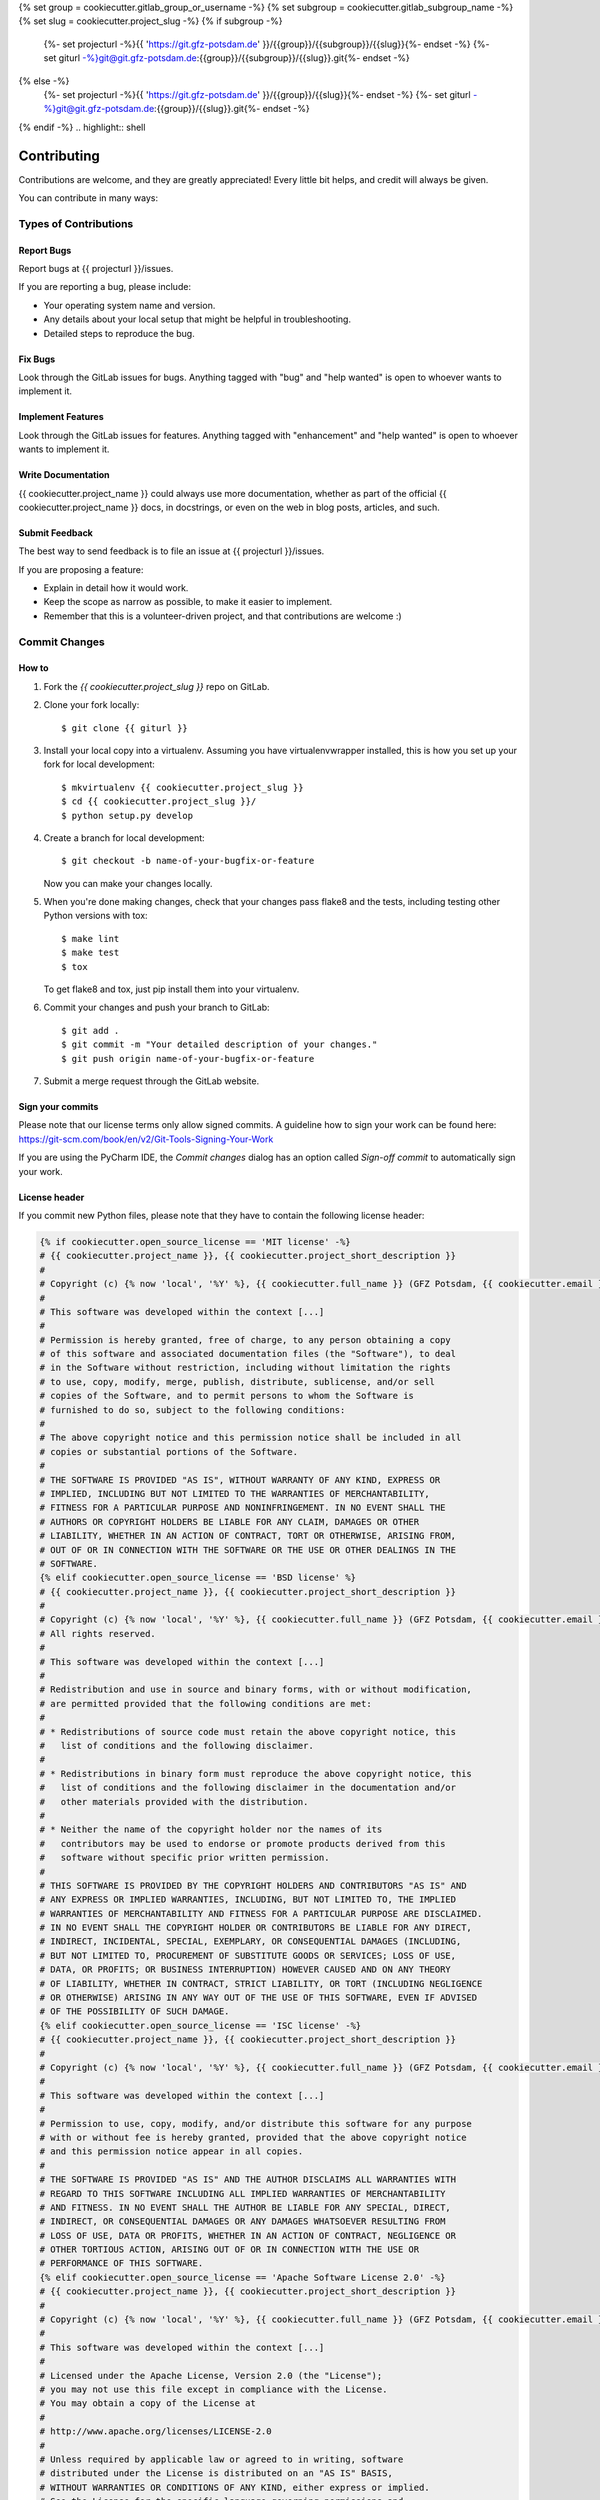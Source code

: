 {% set group = cookiecutter.gitlab_group_or_username -%}
{% set subgroup = cookiecutter.gitlab_subgroup_name -%}
{% set slug = cookiecutter.project_slug -%}
{% if subgroup -%}
    {%- set projecturl -%}{{ 'https://git.gfz-potsdam.de' }}/{{group}}/{{subgroup}}/{{slug}}{%- endset -%}
    {%- set giturl -%}git@git.gfz-potsdam.de:{{group}}/{{subgroup}}/{{slug}}.git{%- endset -%}
{% else -%}
    {%- set projecturl -%}{{ 'https://git.gfz-potsdam.de' }}/{{group}}/{{slug}}{%- endset -%}
    {%- set giturl -%}git@git.gfz-potsdam.de:{{group}}/{{slug}}.git{%- endset -%}
{% endif -%}
.. highlight:: shell

============
Contributing
============

Contributions are welcome, and they are greatly appreciated! Every little bit
helps, and credit will always be given.

You can contribute in many ways:

Types of Contributions
----------------------

Report Bugs
~~~~~~~~~~~

Report bugs at {{ projecturl }}/issues.

If you are reporting a bug, please include:

* Your operating system name and version.
* Any details about your local setup that might be helpful in troubleshooting.
* Detailed steps to reproduce the bug.

Fix Bugs
~~~~~~~~

Look through the GitLab issues for bugs. Anything tagged with "bug" and "help
wanted" is open to whoever wants to implement it.

Implement Features
~~~~~~~~~~~~~~~~~~

Look through the GitLab issues for features. Anything tagged with "enhancement"
and "help wanted" is open to whoever wants to implement it.

Write Documentation
~~~~~~~~~~~~~~~~~~~

{{ cookiecutter.project_name }} could always use more documentation, whether as part of the
official {{ cookiecutter.project_name }} docs, in docstrings, or even on the web in blog posts,
articles, and such.

Submit Feedback
~~~~~~~~~~~~~~~

The best way to send feedback is to file an issue at {{ projecturl }}/issues.

If you are proposing a feature:

* Explain in detail how it would work.
* Keep the scope as narrow as possible, to make it easier to implement.
* Remember that this is a volunteer-driven project, and that contributions
  are welcome :)

Commit Changes
--------------

How to
~~~~~~

1. Fork the `{{ cookiecutter.project_slug }}` repo on GitLab.
2. Clone your fork locally::

    $ git clone {{ giturl }}

3. Install your local copy into a virtualenv. Assuming you have virtualenvwrapper installed, this is how you set up your fork for local development::

    $ mkvirtualenv {{ cookiecutter.project_slug }}
    $ cd {{ cookiecutter.project_slug }}/
    $ python setup.py develop

4. Create a branch for local development::

    $ git checkout -b name-of-your-bugfix-or-feature

   Now you can make your changes locally.

5. When you're done making changes, check that your changes pass flake8 and the
   tests, including testing other Python versions with tox::

    $ make lint
    $ make test
    $ tox

   To get flake8 and tox, just pip install them into your virtualenv.

6. Commit your changes and push your branch to GitLab::

    $ git add .
    $ git commit -m "Your detailed description of your changes."
    $ git push origin name-of-your-bugfix-or-feature

7. Submit a merge request through the GitLab website.

Sign your commits
~~~~~~~~~~~~~~~~~

Please note that our license terms only allow signed commits.
A guideline how to sign your work can be found here: https://git-scm.com/book/en/v2/Git-Tools-Signing-Your-Work

If you are using the PyCharm IDE, the `Commit changes` dialog has an option called `Sign-off commit` to
automatically sign your work.


License header
~~~~~~~~~~~~~~

If you commit new Python files, please note that they have to contain the following license header:

.. code:: bash

    {% if cookiecutter.open_source_license == 'MIT license' -%}
    # {{ cookiecutter.project_name }}, {{ cookiecutter.project_short_description }}
    #
    # Copyright (c) {% now 'local', '%Y' %}, {{ cookiecutter.full_name }} (GFZ Potsdam, {{ cookiecutter.email }})
    #
    # This software was developed within the context [...]
    #
    # Permission is hereby granted, free of charge, to any person obtaining a copy
    # of this software and associated documentation files (the "Software"), to deal
    # in the Software without restriction, including without limitation the rights
    # to use, copy, modify, merge, publish, distribute, sublicense, and/or sell
    # copies of the Software, and to permit persons to whom the Software is
    # furnished to do so, subject to the following conditions:
    #
    # The above copyright notice and this permission notice shall be included in all
    # copies or substantial portions of the Software.
    #
    # THE SOFTWARE IS PROVIDED "AS IS", WITHOUT WARRANTY OF ANY KIND, EXPRESS OR
    # IMPLIED, INCLUDING BUT NOT LIMITED TO THE WARRANTIES OF MERCHANTABILITY,
    # FITNESS FOR A PARTICULAR PURPOSE AND NONINFRINGEMENT. IN NO EVENT SHALL THE
    # AUTHORS OR COPYRIGHT HOLDERS BE LIABLE FOR ANY CLAIM, DAMAGES OR OTHER
    # LIABILITY, WHETHER IN AN ACTION OF CONTRACT, TORT OR OTHERWISE, ARISING FROM,
    # OUT OF OR IN CONNECTION WITH THE SOFTWARE OR THE USE OR OTHER DEALINGS IN THE
    # SOFTWARE.
    {% elif cookiecutter.open_source_license == 'BSD license' %}
    # {{ cookiecutter.project_name }}, {{ cookiecutter.project_short_description }}
    #
    # Copyright (c) {% now 'local', '%Y' %}, {{ cookiecutter.full_name }} (GFZ Potsdam, {{ cookiecutter.email }})
    # All rights reserved.
    #
    # This software was developed within the context [...]
    #
    # Redistribution and use in source and binary forms, with or without modification,
    # are permitted provided that the following conditions are met:
    #
    # * Redistributions of source code must retain the above copyright notice, this
    #   list of conditions and the following disclaimer.
    #
    # * Redistributions in binary form must reproduce the above copyright notice, this
    #   list of conditions and the following disclaimer in the documentation and/or
    #   other materials provided with the distribution.
    #
    # * Neither the name of the copyright holder nor the names of its
    #   contributors may be used to endorse or promote products derived from this
    #   software without specific prior written permission.
    #
    # THIS SOFTWARE IS PROVIDED BY THE COPYRIGHT HOLDERS AND CONTRIBUTORS "AS IS" AND
    # ANY EXPRESS OR IMPLIED WARRANTIES, INCLUDING, BUT NOT LIMITED TO, THE IMPLIED
    # WARRANTIES OF MERCHANTABILITY AND FITNESS FOR A PARTICULAR PURPOSE ARE DISCLAIMED.
    # IN NO EVENT SHALL THE COPYRIGHT HOLDER OR CONTRIBUTORS BE LIABLE FOR ANY DIRECT,
    # INDIRECT, INCIDENTAL, SPECIAL, EXEMPLARY, OR CONSEQUENTIAL DAMAGES (INCLUDING,
    # BUT NOT LIMITED TO, PROCUREMENT OF SUBSTITUTE GOODS OR SERVICES; LOSS OF USE,
    # DATA, OR PROFITS; OR BUSINESS INTERRUPTION) HOWEVER CAUSED AND ON ANY THEORY
    # OF LIABILITY, WHETHER IN CONTRACT, STRICT LIABILITY, OR TORT (INCLUDING NEGLIGENCE
    # OR OTHERWISE) ARISING IN ANY WAY OUT OF THE USE OF THIS SOFTWARE, EVEN IF ADVISED
    # OF THE POSSIBILITY OF SUCH DAMAGE.
    {% elif cookiecutter.open_source_license == 'ISC license' -%}
    # {{ cookiecutter.project_name }}, {{ cookiecutter.project_short_description }}
    #
    # Copyright (c) {% now 'local', '%Y' %}, {{ cookiecutter.full_name }} (GFZ Potsdam, {{ cookiecutter.email }})
    #
    # This software was developed within the context [...]
    #
    # Permission to use, copy, modify, and/or distribute this software for any purpose
    # with or without fee is hereby granted, provided that the above copyright notice
    # and this permission notice appear in all copies.
    #
    # THE SOFTWARE IS PROVIDED "AS IS" AND THE AUTHOR DISCLAIMS ALL WARRANTIES WITH
    # REGARD TO THIS SOFTWARE INCLUDING ALL IMPLIED WARRANTIES OF MERCHANTABILITY
    # AND FITNESS. IN NO EVENT SHALL THE AUTHOR BE LIABLE FOR ANY SPECIAL, DIRECT,
    # INDIRECT, OR CONSEQUENTIAL DAMAGES OR ANY DAMAGES WHATSOEVER RESULTING FROM
    # LOSS OF USE, DATA OR PROFITS, WHETHER IN AN ACTION OF CONTRACT, NEGLIGENCE OR
    # OTHER TORTIOUS ACTION, ARISING OUT OF OR IN CONNECTION WITH THE USE OR
    # PERFORMANCE OF THIS SOFTWARE.
    {% elif cookiecutter.open_source_license == 'Apache Software License 2.0' -%}
    # {{ cookiecutter.project_name }}, {{ cookiecutter.project_short_description }}
    #
    # Copyright (c) {% now 'local', '%Y' %}, {{ cookiecutter.full_name }} (GFZ Potsdam, {{ cookiecutter.email }})
    #
    # This software was developed within the context [...]
    #
    # Licensed under the Apache License, Version 2.0 (the "License");
    # you may not use this file except in compliance with the License.
    # You may obtain a copy of the License at
    #
    # http://www.apache.org/licenses/LICENSE-2.0
    #
    # Unless required by applicable law or agreed to in writing, software
    # distributed under the License is distributed on an "AS IS" BASIS,
    # WITHOUT WARRANTIES OR CONDITIONS OF ANY KIND, either express or implied.
    # See the License for the specific language governing permissions and
    # limitations under the License.
    {% elif cookiecutter.open_source_license == 'GNU General Public License v3' -%}
    # {{ cookiecutter.project_name }}, {{ cookiecutter.project_short_description }}
    #
    # Copyright (c) {% now 'local', '%Y' %}  {{ cookiecutter.full_name }} (GFZ Potsdam, {{ cookiecutter.email }})
    #
    # This software was developed within the context [...]
    #
    # This program is free software: you can redistribute it and/or modify it under
    # the terms of the GNU General Public License as published by the Free Software
    # Foundation, either version 3 of the License, or (at your option) any later
    # version.
    #
    # This program is distributed in the hope that it will be useful, but WITHOUT
    # ANY WARRANTY; without even the implied warranty of MERCHANTABILITY or FITNESS
    # FOR A PARTICULAR PURPOSE. See the GNU General Public License for more details.
    #
    # You should have received a copy of the GNU General Public License along with
    # this program.  If not, see <http://www.gnu.org/licenses/>.
    {% endif %}

Merge Request Guidelines
------------------------

Before you submit a pull request, check that it meets these guidelines:

1. The merge request should include tests.
2. If the merge request adds functionality, the docs should be updated. Put
   your new functionality into a function with a docstring, and add the
   feature to the list in README.rst.
3. The pull request should work for Python 3.6, 3.7, 3.8 and 3.9. Check
   {{ projecturl }}/-/merge_requests
   and make sure that the tests pass for all supported Python versions.

Tips
----

To run a subset of tests::

{% if cookiecutter.use_pytest == 'y' -%}
    $ pytest tests.test_{{ cookiecutter.project_slug }}
{% else %}
    $ python -m unittest tests.test_{{ cookiecutter.project_slug }}
{%- endif %}

Deploying
---------

A reminder for the maintainers on how to deploy.
Make sure all your changes are committed (including an entry in HISTORY.rst).
Then run::

$ bump2version patch # possible: major / minor / patch
$ git push
$ git push --tags

Travis will then deploy to PyPI if tests pass.

Code of Conduct
---------------

Please note that this project is released with a `Contributor Code of Conduct`_.
By participating in this project you agree to abide by its terms.

.. _`Contributor Code of Conduct`: CODE_OF_CONDUCT.rst
